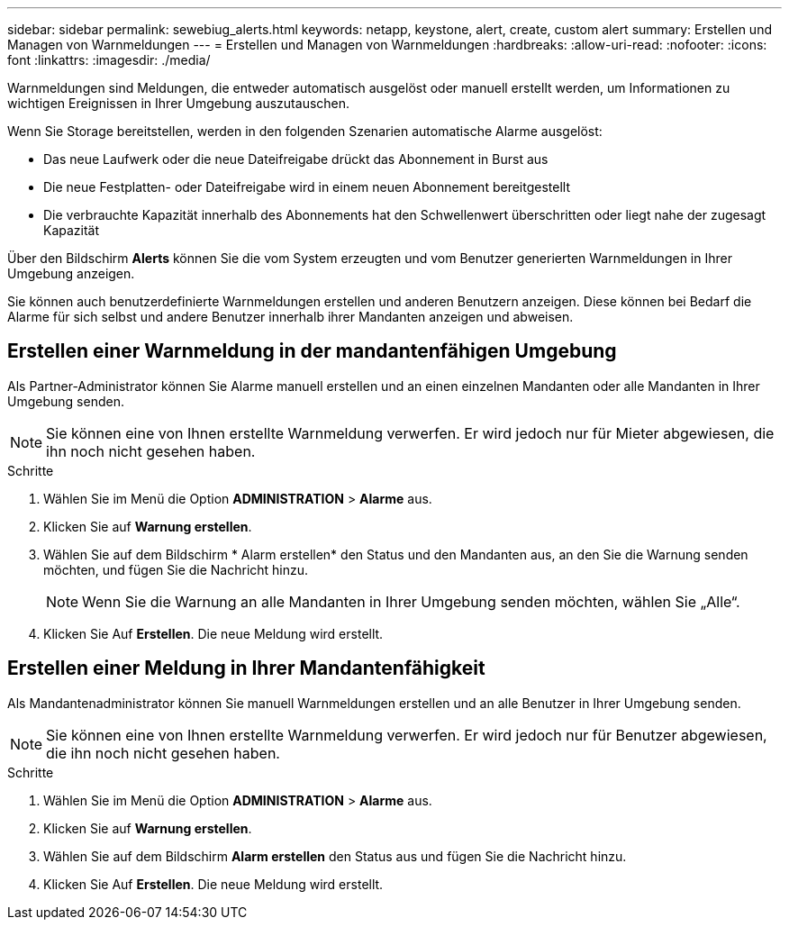 ---
sidebar: sidebar 
permalink: sewebiug_alerts.html 
keywords: netapp, keystone, alert, create, custom alert 
summary: Erstellen und Managen von Warnmeldungen 
---
= Erstellen und Managen von Warnmeldungen
:hardbreaks:
:allow-uri-read: 
:nofooter: 
:icons: font
:linkattrs: 
:imagesdir: ./media/


[role="lead"]
Warnmeldungen sind Meldungen, die entweder automatisch ausgelöst oder manuell erstellt werden, um Informationen zu wichtigen Ereignissen in Ihrer Umgebung auszutauschen.

Wenn Sie Storage bereitstellen, werden in den folgenden Szenarien automatische Alarme ausgelöst:

* Das neue Laufwerk oder die neue Dateifreigabe drückt das Abonnement in Burst aus
* Die neue Festplatten- oder Dateifreigabe wird in einem neuen Abonnement bereitgestellt
* Die verbrauchte Kapazität innerhalb des Abonnements hat den Schwellenwert überschritten oder liegt nahe der zugesagt Kapazität


Über den Bildschirm *Alerts* können Sie die vom System erzeugten und vom Benutzer generierten Warnmeldungen in Ihrer Umgebung anzeigen.

Sie können auch benutzerdefinierte Warnmeldungen erstellen und anderen Benutzern anzeigen. Diese können bei Bedarf die Alarme für sich selbst und andere Benutzer innerhalb ihrer Mandanten anzeigen und abweisen.



== Erstellen einer Warnmeldung in der mandantenfähigen Umgebung

Als Partner-Administrator können Sie Alarme manuell erstellen und an einen einzelnen Mandanten oder alle Mandanten in Ihrer Umgebung senden.


NOTE: Sie können eine von Ihnen erstellte Warnmeldung verwerfen. Er wird jedoch nur für Mieter abgewiesen, die ihn noch nicht gesehen haben.

.Schritte
. Wählen Sie im Menü die Option *ADMINISTRATION* > *Alarme* aus.
. Klicken Sie auf *Warnung erstellen*.
. Wählen Sie auf dem Bildschirm * Alarm erstellen* den Status und den Mandanten aus, an den Sie die Warnung senden möchten, und fügen Sie die Nachricht hinzu.
+

NOTE: Wenn Sie die Warnung an alle Mandanten in Ihrer Umgebung senden möchten, wählen Sie „Alle“.

. Klicken Sie Auf *Erstellen*. Die neue Meldung wird erstellt.




== Erstellen einer Meldung in Ihrer Mandantenfähigkeit

Als Mandantenadministrator können Sie manuell Warnmeldungen erstellen und an alle Benutzer in Ihrer Umgebung senden.


NOTE: Sie können eine von Ihnen erstellte Warnmeldung verwerfen. Er wird jedoch nur für Benutzer abgewiesen, die ihn noch nicht gesehen haben.

.Schritte
. Wählen Sie im Menü die Option *ADMINISTRATION* > *Alarme* aus.
. Klicken Sie auf *Warnung erstellen*.
. Wählen Sie auf dem Bildschirm *Alarm erstellen* den Status aus und fügen Sie die Nachricht hinzu.
. Klicken Sie Auf *Erstellen*. Die neue Meldung wird erstellt.


